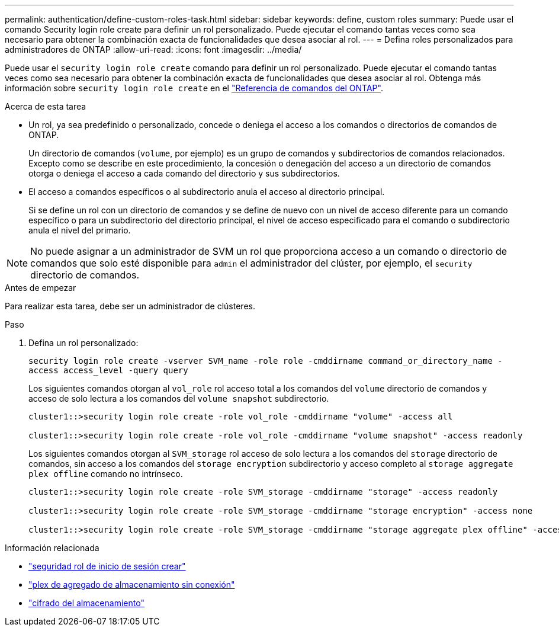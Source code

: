 ---
permalink: authentication/define-custom-roles-task.html 
sidebar: sidebar 
keywords: define, custom roles 
summary: Puede usar el comando Security login role create para definir un rol personalizado. Puede ejecutar el comando tantas veces como sea necesario para obtener la combinación exacta de funcionalidades que desea asociar al rol. 
---
= Defina roles personalizados para administradores de ONTAP
:allow-uri-read: 
:icons: font
:imagesdir: ../media/


[role="lead"]
Puede usar el `security login role create` comando para definir un rol personalizado. Puede ejecutar el comando tantas veces como sea necesario para obtener la combinación exacta de funcionalidades que desea asociar al rol. Obtenga más información sobre `security login role create` en el link:https://docs.netapp.com/us-en/ontap-cli/security-login-role-create.html["Referencia de comandos del ONTAP"^].

.Acerca de esta tarea
* Un rol, ya sea predefinido o personalizado, concede o deniega el acceso a los comandos o directorios de comandos de ONTAP.
+
Un directorio de comandos (`volume`, por ejemplo) es un grupo de comandos y subdirectorios de comandos relacionados. Excepto como se describe en este procedimiento, la concesión o denegación del acceso a un directorio de comandos otorga o deniega el acceso a cada comando del directorio y sus subdirectorios.

* El acceso a comandos específicos o al subdirectorio anula el acceso al directorio principal.
+
Si se define un rol con un directorio de comandos y se define de nuevo con un nivel de acceso diferente para un comando específico o para un subdirectorio del directorio principal, el nivel de acceso especificado para el comando o subdirectorio anula el nivel del primario.




NOTE: No puede asignar a un administrador de SVM un rol que proporciona acceso a un comando o directorio de comandos que solo esté disponible para `admin` el administrador del clúster, por ejemplo, el `security` directorio de comandos.

.Antes de empezar
Para realizar esta tarea, debe ser un administrador de clústeres.

.Paso
. Defina un rol personalizado:
+
`security login role create -vserver SVM_name -role role -cmddirname command_or_directory_name -access access_level -query query`

+
Los siguientes comandos otorgan al `vol_role` rol acceso total a los comandos del `volume` directorio de comandos y acceso de solo lectura a los comandos del `volume snapshot` subdirectorio.

+
[listing]
----
cluster1::>security login role create -role vol_role -cmddirname "volume" -access all

cluster1::>security login role create -role vol_role -cmddirname "volume snapshot" -access readonly
----
+
Los siguientes comandos otorgan al `SVM_storage` rol acceso de solo lectura a los comandos del `storage` directorio de comandos, sin acceso a los comandos del `storage encryption` subdirectorio y acceso completo al `storage aggregate plex offline` comando no intrínseco.

+
[listing]
----
cluster1::>security login role create -role SVM_storage -cmddirname "storage" -access readonly

cluster1::>security login role create -role SVM_storage -cmddirname "storage encryption" -access none

cluster1::>security login role create -role SVM_storage -cmddirname "storage aggregate plex offline" -access all
----


.Información relacionada
* link:https://docs.netapp.com/us-en/ontap-cli/security-login-role-create.html["seguridad rol de inicio de sesión crear"^]
* link:https://docs.netapp.com/us-en/ontap-cli/storage-aggregate-plex-offline.html["plex de agregado de almacenamiento sin conexión"^]
* link:https://docs.netapp.com/us-en/ontap-cli/search.html?q=storage+encryption["cifrado del almacenamiento"^]

